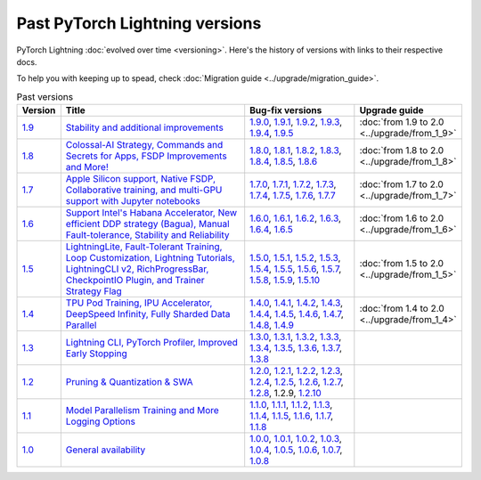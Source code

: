 Past PyTorch Lightning versions
===============================

PyTorch Lightning :doc:`evolved over time <versioning>`. Here's the history of versions with links to their respective docs.

To help you with keeping up to spead, check :doc:`Migration guide <../upgrade/migration_guide>`.

.. list-table:: Past versions
   :widths: 5 50 30 15
   :header-rows: 1

   * - Version
     - Title
     - Bug-fix versions
     - Upgrade guide

   * - `1.9 <https://github.com/Lightning-AI/lightning/releases/tag/1.9.0>`_
     - `Stability and additional improvements <https://lightning.ai/docs/pytorch/1.9.3>`_
     - `1.9.0 <https://lightning.ai/docs/pytorch/1.9.0>`_,
       `1.9.1 <https://lightning.ai/docs/pytorch/1.9.1>`_,
       `1.9.2 <https://lightning.ai/docs/pytorch/1.9.2>`_,
       `1.9.3 <https://lightning.ai/docs/pytorch/1.9.3>`_,
       `1.9.4 <https://lightning.ai/docs/pytorch/1.9.4>`_,
       `1.9.5 <https://lightning.ai/docs/pytorch/1.9.5>`_
     - :doc:`from 1.9 to 2.0 <../upgrade/from_1_9>`

   * - `1.8 <https://github.com/Lightning-AI/lightning/releases/tag/1.8.0>`_
     - `Colossal-AI Strategy, Commands and Secrets for Apps, FSDP Improvements and More! <https://lightning.ai/docs/pytorch/1.8.6>`_
     - `1.8.0 <https://lightning.ai/docs/pytorch/1.8.0>`_,
       `1.8.1 <https://lightning.ai/docs/pytorch/1.8.1>`_,
       `1.8.2 <https://lightning.ai/docs/pytorch/1.8.2>`_,
       `1.8.3 <https://lightning.ai/docs/pytorch/1.8.3>`_,
       `1.8.4 <https://lightning.ai/docs/pytorch/1.8.4>`_,
       `1.8.5 <https://lightning.ai/docs/pytorch/1.8.5>`_,
       `1.8.6 <https://lightning.ai/docs/pytorch/1.8.6>`_
     - :doc:`from 1.8 to 2.0 <../upgrade/from_1_8>`

   * - `1.7 <https://github.com/Lightning-AI/lightning/releases/tag/1.7.0>`_
     - `Apple Silicon support, Native FSDP, Collaborative training, and multi-GPU support with Jupyter notebooks <https://lightning.ai/docs/pytorch/1.7.7>`_
     - `1.7.0 <https://lightning.ai/docs/pytorch/1.7.0>`_,
       `1.7.1 <https://lightning.ai/docs/pytorch/1.7.1>`_,
       `1.7.2 <https://lightning.ai/docs/pytorch/1.7.2>`_,
       `1.7.3 <https://lightning.ai/docs/pytorch/1.7.3>`_,
       `1.7.4 <https://lightning.ai/docs/pytorch/1.7.4>`_,
       `1.7.5 <https://lightning.ai/docs/pytorch/1.7.5>`_,
       `1.7.6 <https://lightning.ai/docs/pytorch/1.7.6>`_,
       `1.7.7 <https://lightning.ai/docs/pytorch/1.7.7>`_
     - :doc:`from 1.7 to 2.0 <../upgrade/from_1_7>`

   * - `1.6 <https://github.com/Lightning-AI/lightning/releases/tag/1.6.0>`_
     - `Support Intel's Habana Accelerator, New efficient DDP strategy (Bagua), Manual Fault-tolerance, Stability and Reliability <https://lightning.ai/docs/pytorch/1.6.5>`_
     - `1.6.0 <https://lightning.ai/docs/pytorch/1.6.0>`_,
       `1.6.1 <https://lightning.ai/docs/pytorch/1.6.1>`_,
       `1.6.2 <https://lightning.ai/docs/pytorch/1.6.2>`_,
       `1.6.3 <https://lightning.ai/docs/pytorch/1.6.3>`_,
       `1.6.4 <https://lightning.ai/docs/pytorch/1.6.4>`_,
       `1.6.5 <https://lightning.ai/docs/pytorch/1.6.5>`_
     - :doc:`from 1.6 to 2.0 <../upgrade/from_1_6>`

   * - `1.5 <https://github.com/Lightning-AI/lightning/releases/tag/1.5.0>`_
     - `LightningLite, Fault-Tolerant Training, Loop Customization, Lightning Tutorials, LightningCLI v2, RichProgressBar, CheckpointIO Plugin, and Trainer Strategy Flag <https://lightning.ai/docs/pytorch/1.5.10>`_
     - `1.5.0 <https://lightning.ai/docs/pytorch/1.5.0>`_,
       `1.5.1 <https://lightning.ai/docs/pytorch/1.5.1>`_,
       `1.5.2 <https://lightning.ai/docs/pytorch/1.5.2>`_,
       `1.5.3 <https://lightning.ai/docs/pytorch/1.5.3>`_,
       `1.5.4 <https://lightning.ai/docs/pytorch/1.5.4>`_,
       `1.5.5 <https://lightning.ai/docs/pytorch/1.5.5>`_,
       `1.5.6 <https://lightning.ai/docs/pytorch/1.5.6>`_,
       `1.5.7 <https://lightning.ai/docs/pytorch/1.5.7>`_,
       `1.5.8 <https://lightning.ai/docs/pytorch/1.5.8>`_,
       `1.5.9 <https://lightning.ai/docs/pytorch/1.5.9>`_,
       `1.5.10 <https://lightning.ai/docs/pytorch/1.5.10>`_
     - :doc:`from 1.5 to 2.0 <../upgrade/from_1_5>`

   * - `1.4 <https://github.com/Lightning-AI/lightning/releases/tag/1.4.0>`_
     - `TPU Pod Training, IPU Accelerator, DeepSpeed Infinity, Fully Sharded Data Parallel <https://lightning.ai/docs/pytorch/1.4.9>`_
     - `1.4.0 <https://lightning.ai/docs/pytorch/1.4.0>`_,
       `1.4.1 <https://lightning.ai/docs/pytorch/1.4.1>`_,
       `1.4.2 <https://lightning.ai/docs/pytorch/1.4.2>`_,
       `1.4.3 <https://lightning.ai/docs/pytorch/1.4.3>`_,
       `1.4.4 <https://lightning.ai/docs/pytorch/1.4.4>`_,
       `1.4.5 <https://lightning.ai/docs/pytorch/1.4.5>`_,
       `1.4.6 <https://lightning.ai/docs/pytorch/1.4.6>`_,
       `1.4.7 <https://lightning.ai/docs/pytorch/1.4.7>`_,
       `1.4.8 <https://lightning.ai/docs/pytorch/1.4.8>`_,
       `1.4.9 <https://lightning.ai/docs/pytorch/1.4.9>`_
     - :doc:`from 1.4 to 2.0 <../upgrade/from_1_4>`

   * - `1.3 <https://github.com/Lightning-AI/lightning/releases/tag/1.3.0>`_
     - `Lightning CLI, PyTorch Profiler, Improved Early Stopping <https://pytorch-lightning.readthedocs.io/en/1.3.8>`_
     - `1.3.0 <https://pytorch-lightning.readthedocs.io/en/1.3.0>`_,
       `1.3.1 <https://pytorch-lightning.readthedocs.io/en/1.3.1>`_,
       `1.3.2 <https://pytorch-lightning.readthedocs.io/en/1.3.2>`_,
       `1.3.3 <https://pytorch-lightning.readthedocs.io/en/1.3.3>`_,
       `1.3.4 <https://pytorch-lightning.readthedocs.io/en/1.3.4>`_,
       `1.3.5 <https://pytorch-lightning.readthedocs.io/en/1.3.5>`_,
       `1.3.6 <https://pytorch-lightning.readthedocs.io/en/1.3.6>`_,
       `1.3.7 <https://pytorch-lightning.readthedocs.io/en/1.3.7>`_,
       `1.3.8 <https://pytorch-lightning.readthedocs.io/en/1.3.8>`_
     -

   * - `1.2 <https://github.com/Lightning-AI/lightning/releases/tag/1.2.0>`_
     - `Pruning & Quantization & SWA <https://pytorch-lightning.readthedocs.io/en/1.2.10>`_
     - `1.2.0 <https://pytorch-lightning.readthedocs.io/en/1.2.0>`_,
       `1.2.1 <https://pytorch-lightning.readthedocs.io/en/1.2.1>`_,
       `1.2.2 <https://pytorch-lightning.readthedocs.io/en/1.2.2>`_,
       `1.2.3 <https://pytorch-lightning.readthedocs.io/en/1.2.3>`_,
       `1.2.4 <https://pytorch-lightning.readthedocs.io/en/1.2.4>`_,
       `1.2.5 <https://pytorch-lightning.readthedocs.io/en/1.2.5>`_,
       `1.2.6 <https://pytorch-lightning.readthedocs.io/en/1.2.6>`_,
       `1.2.7 <https://pytorch-lightning.readthedocs.io/en/1.2.7>`_,
       `1.2.8 <https://pytorch-lightning.readthedocs.io/en/1.2.8>`_,
       1.2.9,
       `1.2.10 <https://pytorch-lightning.readthedocs.io/en/1.2.10>`_
     -

   * - `1.1 <https://github.com/Lightning-AI/lightning/releases/tag/1.1.0>`_
     - `Model Parallelism Training and More Logging Options <https://pytorch-lightning.readthedocs.io/en/1.1.8>`_
     - `1.1.0 <https://pytorch-lightning.readthedocs.io/en/1.1.0>`_,
       `1.1.1 <https://pytorch-lightning.readthedocs.io/en/1.1.1>`_,
       `1.1.2 <https://pytorch-lightning.readthedocs.io/en/1.1.2>`_,
       `1.1.3 <https://pytorch-lightning.readthedocs.io/en/1.1.3>`_,
       `1.1.4 <https://pytorch-lightning.readthedocs.io/en/1.1.4>`_,
       `1.1.5 <https://pytorch-lightning.readthedocs.io/en/1.1.5>`_,
       `1.1.6 <https://pytorch-lightning.readthedocs.io/en/1.1.6>`_,
       `1.1.7 <https://pytorch-lightning.readthedocs.io/en/1.1.7>`_,
       `1.1.8 <https://pytorch-lightning.readthedocs.io/en/1.1.8>`_
     -

   * - `1.0 <https://github.com/Lightning-AI/lightning/releases/tag/1.0.0>`_
     - `General availability <https://pytorch-lightning.readthedocs.io/en/1.0.8>`_
     - `1.0.0 <https://pytorch-lightning.readthedocs.io/en/1.0.0>`_,
       `1.0.1 <https://pytorch-lightning.readthedocs.io/en/1.0.1>`_,
       `1.0.2 <https://pytorch-lightning.readthedocs.io/en/1.0.2>`_,
       `1.0.3 <https://pytorch-lightning.readthedocs.io/en/1.0.3>`_,
       `1.0.4 <https://pytorch-lightning.readthedocs.io/en/1.0.4>`_,
       `1.0.5 <https://pytorch-lightning.readthedocs.io/en/1.0.5>`_,
       `1.0.6 <https://pytorch-lightning.readthedocs.io/en/1.0.6>`_,
       `1.0.7 <https://pytorch-lightning.readthedocs.io/en/1.0.7>`_,
       `1.0.8 <https://pytorch-lightning.readthedocs.io/en/1.0.8>`_
     -
